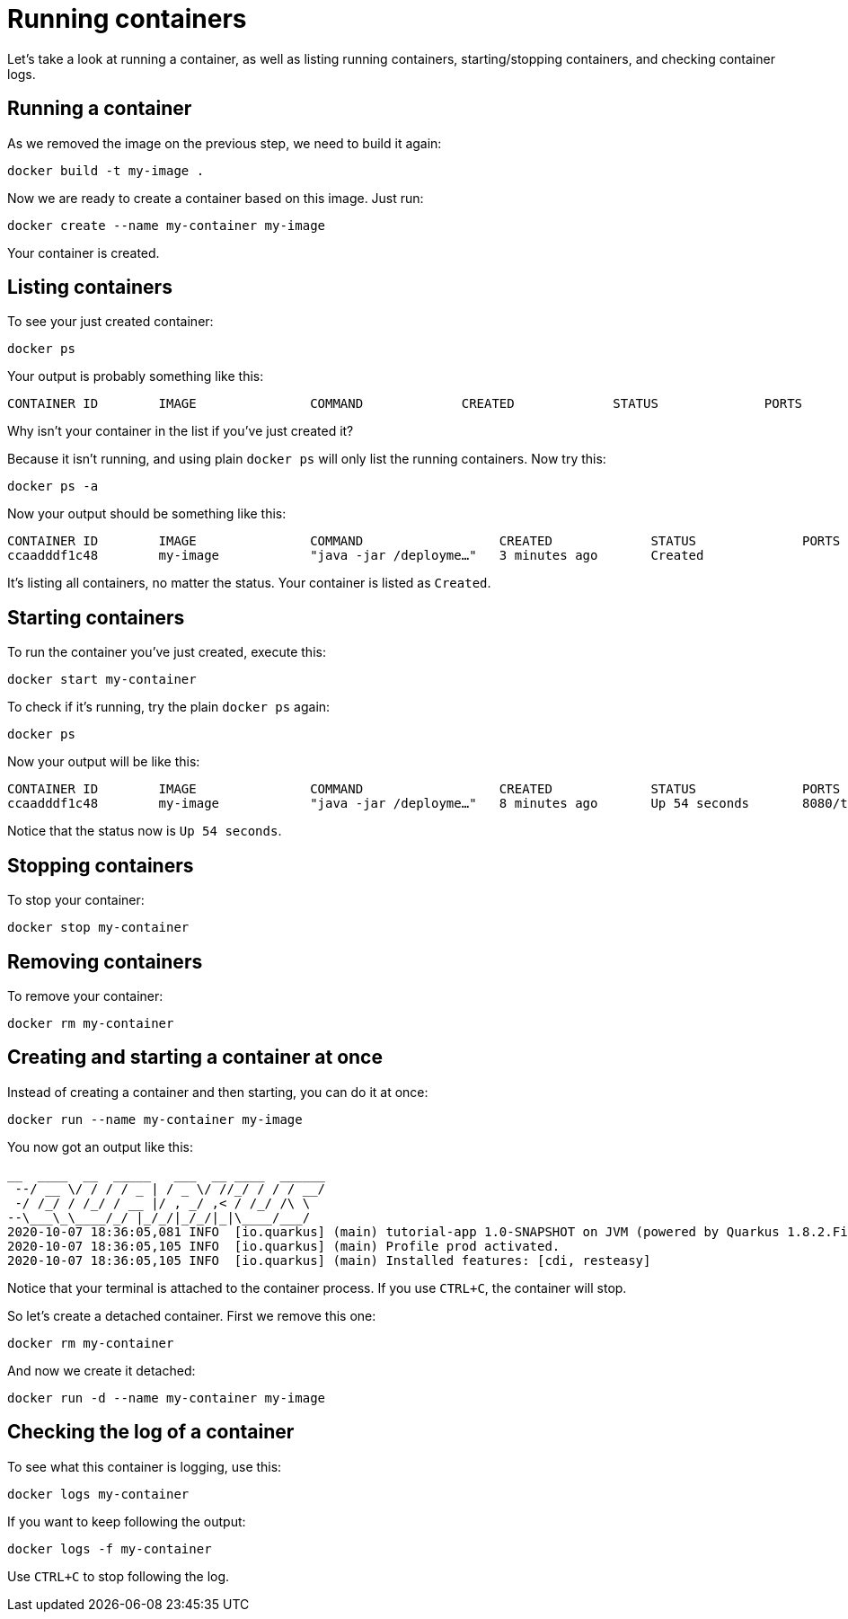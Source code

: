= Running containers

Let's take a look at running a container, as well as listing running containers, starting/stopping containers, and checking container logs.

== Running a container

As we removed the image on the previous step, we need to build it again:

[.console-input]
[source,bash,subs="+macros,+attributes"]
----
docker build -t my-image .
----

Now we are ready to create a container based on this image. Just run:

[.console-input]
[source,bash,subs="+macros,+attributes"]
----
docker create --name my-container my-image
----

Your container is created. 

== Listing containers

To see your just created container:

[.console-input]
[source,bash,subs="+macros,+attributes"]
----
docker ps
----

Your output is probably something like this:

[.console-output]
[source,text]
----
CONTAINER ID        IMAGE               COMMAND             CREATED             STATUS              PORTS               NAMES
----

Why isn't your container in the list if you've just created it?

Because it isn't running, and using plain `docker ps` will only list the running containers. Now try this:

[.console-input]
[source,bash,subs="+macros,+attributes"]
----
docker ps -a
----

Now your output should be something like this:

[.console-output]
[source,text]
----
CONTAINER ID        IMAGE               COMMAND                  CREATED             STATUS              PORTS               NAMES
ccaadddf1c48        my-image            "java -jar /deployme…"   3 minutes ago       Created                                 my-container
----

It's listing all containers, no matter the status. Your container is listed as `Created`.


== Starting containers

To run the container you've just created, execute this:

[.console-input]
[source,bash,subs="+macros,+attributes"]
----
docker start my-container
----

To check if it's running, try the plain `docker ps` again:

[.console-input]
[source,bash,subs="+macros,+attributes"]
----
docker ps
----

Now your output will be like this:


[.console-output]
[source,text]
----
CONTAINER ID        IMAGE               COMMAND                  CREATED             STATUS              PORTS                          NAMES
ccaadddf1c48        my-image            "java -jar /deployme…"   8 minutes ago       Up 54 seconds       8080/tcp, 8443/tcp, 8778/tcp   my-container
----

Notice that the status now is `Up 54 seconds`.

== Stopping containers

To stop your container:

[.console-input]
[source,bash,subs="+macros,+attributes"]
----
docker stop my-container
----

== Removing containers

To remove your container:

[.console-input]
[source,bash,subs="+macros,+attributes"]
----
docker rm my-container
----

== Creating and starting a container at once

Instead of creating a container and then starting, you can do it at once:

[.console-input]
[source,bash,subs="+macros,+attributes"]
----
docker run --name my-container my-image
----

You now got an output like this:

[.console-output]
[source,text]
----
__  ____  __  _____   ___  __ ____  ______
 --/ __ \/ / / / _ | / _ \/ //_/ / / / __/
 -/ /_/ / /_/ / __ |/ , _/ ,< / /_/ /\ \
--\___\_\____/_/ |_/_/|_/_/|_|\____/___/
2020-10-07 18:36:05,081 INFO  [io.quarkus] (main) tutorial-app 1.0-SNAPSHOT on JVM (powered by Quarkus 1.8.2.Final) started in 0.651s. Listening on: http://0.0.0.0:8080
2020-10-07 18:36:05,105 INFO  [io.quarkus] (main) Profile prod activated.
2020-10-07 18:36:05,105 INFO  [io.quarkus] (main) Installed features: [cdi, resteasy]
----

Notice that your terminal is attached to the container process. If you use `CTRL+C`, the container will stop.

So let's create a detached container. First we remove this one:

[.console-input]
[source,bash,subs="+macros,+attributes"]
----
docker rm my-container
----

And now we create it detached:

[.console-input]
[source,bash,subs="+macros,+attributes"]
----
docker run -d --name my-container my-image
----

== Checking the log of a container

To see what this container is logging, use this:

[.console-input]
[source,bash,subs="+macros,+attributes"]
----
docker logs my-container
----

If you want to keep following the output:

[.console-input]
[source,bash,subs="+macros,+attributes"]
----
docker logs -f my-container
----

Use `CTRL+C` to stop following the log.

// == Exploring the Desktop interfaces

// Let's take a look at running containers in the Desktop interfaces.

// [tabs]
// ====
// Docker Desktop::
// +
// --
// Using Docker Desktop, we can see our container running in the *Containers* tab. Here, we have information about the container, including the the container ID, image name, status, and duration. Let's select the container name to see more information.

// image::docker-desktop-containers.png[alt="Docker Desktop Containers tab", align="center"]

// Here, we can see much more about the container, for example a stream of logs just as we were able to view in our terminal. We can also inspect environment variables, use a shell to interact within the container, and view CPU/Memory/Network usage.

// image::docker-desktop-container-info.png[alt="Docker Desktop Container Info tab", align="center"]
// --
// Podman Desktop::
// +
// --
// Using Podman Desktop, we can see our container running in the *Containers* tab. Here, we have information about the container, including the the image name & duration. Let's select the container name to see more information.

// image::podman-desktop-containers.png[alt="Podman Desktop Containers tab", align="center"]

// Here, we can see much more about the container, for example a stream of logs just as we were able to view in our terminal. We can also inspect environment variables through a JSON format, use a shell to interact within the container, and view CPU/Memory/Network usage.

// image::podman-desktop-container-info.png[alt="Podman Desktop Container Info tab", align="center"]
// --
// ====